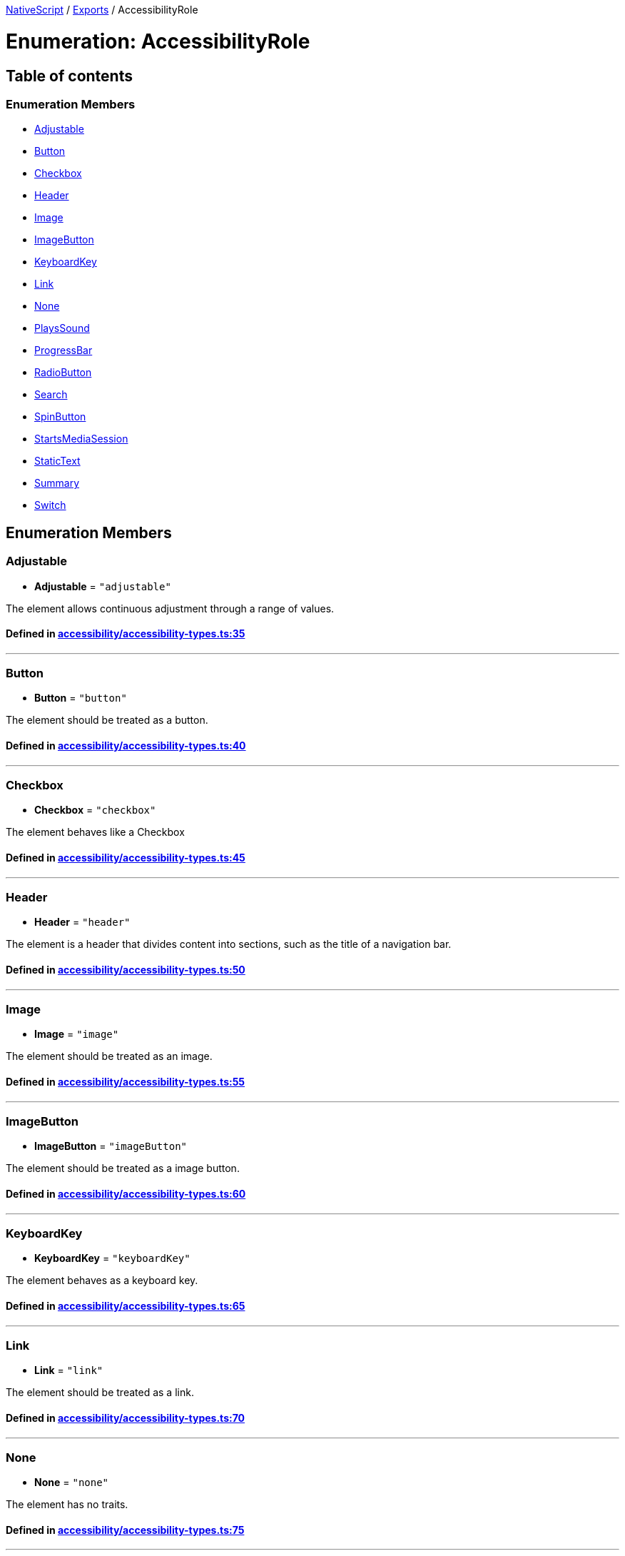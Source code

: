 

xref:../README.adoc[NativeScript] / xref:../modules.adoc[Exports] / AccessibilityRole

= Enumeration: AccessibilityRole

== Table of contents

=== Enumeration Members

* link:AccessibilityRole.adoc#adjustable[Adjustable]
* link:AccessibilityRole.adoc#button[Button]
* link:AccessibilityRole.adoc#checkbox[Checkbox]
* link:AccessibilityRole.adoc#header[Header]
* link:AccessibilityRole.adoc#image[Image]
* link:AccessibilityRole.adoc#imagebutton[ImageButton]
* link:AccessibilityRole.adoc#keyboardkey[KeyboardKey]
* link:AccessibilityRole.adoc#link[Link]
* link:AccessibilityRole.adoc#none[None]
* link:AccessibilityRole.adoc#playssound[PlaysSound]
* link:AccessibilityRole.adoc#progressbar[ProgressBar]
* link:AccessibilityRole.adoc#radiobutton[RadioButton]
* link:AccessibilityRole.adoc#search[Search]
* link:AccessibilityRole.adoc#spinbutton[SpinButton]
* link:AccessibilityRole.adoc#startsmediasession[StartsMediaSession]
* link:AccessibilityRole.adoc#statictext[StaticText]
* link:AccessibilityRole.adoc#summary[Summary]
* link:AccessibilityRole.adoc#switch[Switch]

== Enumeration Members

[#adjustable]
=== Adjustable

• *Adjustable* = `"adjustable"`

The element allows continuous adjustment through a range of values.

==== Defined in https://github.com/NativeScript/NativeScript/blob/02d4834bd/packages/core/accessibility/accessibility-types.ts#L35[accessibility/accessibility-types.ts:35]

'''

[#button]
=== Button

• *Button* = `"button"`

The element should be treated as a button.

==== Defined in https://github.com/NativeScript/NativeScript/blob/02d4834bd/packages/core/accessibility/accessibility-types.ts#L40[accessibility/accessibility-types.ts:40]

'''

[#checkbox]
=== Checkbox

• *Checkbox* = `"checkbox"`

The element behaves like a Checkbox

==== Defined in https://github.com/NativeScript/NativeScript/blob/02d4834bd/packages/core/accessibility/accessibility-types.ts#L45[accessibility/accessibility-types.ts:45]

'''

[#header]
=== Header

• *Header* = `"header"`

The element is a header that divides content into sections, such as the title of a navigation bar.

==== Defined in https://github.com/NativeScript/NativeScript/blob/02d4834bd/packages/core/accessibility/accessibility-types.ts#L50[accessibility/accessibility-types.ts:50]

'''

[#image]
=== Image

• *Image* = `"image"`

The element should be treated as an image.

==== Defined in https://github.com/NativeScript/NativeScript/blob/02d4834bd/packages/core/accessibility/accessibility-types.ts#L55[accessibility/accessibility-types.ts:55]

'''

[#imagebutton]
=== ImageButton

• *ImageButton* = `"imageButton"`

The element should be treated as a image button.

==== Defined in https://github.com/NativeScript/NativeScript/blob/02d4834bd/packages/core/accessibility/accessibility-types.ts#L60[accessibility/accessibility-types.ts:60]

'''

[#keyboardkey]
=== KeyboardKey

• *KeyboardKey* = `"keyboardKey"`

The element behaves as a keyboard key.

==== Defined in https://github.com/NativeScript/NativeScript/blob/02d4834bd/packages/core/accessibility/accessibility-types.ts#L65[accessibility/accessibility-types.ts:65]

'''

[#link]
=== Link

• *Link* = `"link"`

The element should be treated as a link.

==== Defined in https://github.com/NativeScript/NativeScript/blob/02d4834bd/packages/core/accessibility/accessibility-types.ts#L70[accessibility/accessibility-types.ts:70]

'''

[#none]
=== None

• *None* = `"none"`

The element has no traits.

==== Defined in https://github.com/NativeScript/NativeScript/blob/02d4834bd/packages/core/accessibility/accessibility-types.ts#L75[accessibility/accessibility-types.ts:75]

'''

[#playssound]
=== PlaysSound

• *PlaysSound* = `"plays"`

The element plays its own sound when activated.

==== Defined in https://github.com/NativeScript/NativeScript/blob/02d4834bd/packages/core/accessibility/accessibility-types.ts#L80[accessibility/accessibility-types.ts:80]

'''

[#progressbar]
=== ProgressBar

• *ProgressBar* = `"progressBar"`

The element behaves like a ProgressBar

==== Defined in https://github.com/NativeScript/NativeScript/blob/02d4834bd/packages/core/accessibility/accessibility-types.ts#L85[accessibility/accessibility-types.ts:85]

'''

[#radiobutton]
=== RadioButton

• *RadioButton* = `"radioButton"`

The element behaves like a RadioButton

==== Defined in https://github.com/NativeScript/NativeScript/blob/02d4834bd/packages/core/accessibility/accessibility-types.ts#L90[accessibility/accessibility-types.ts:90]

'''

[#search]
=== Search

• *Search* = `"search"`

The element should be treated as a search field.

==== Defined in https://github.com/NativeScript/NativeScript/blob/02d4834bd/packages/core/accessibility/accessibility-types.ts#L95[accessibility/accessibility-types.ts:95]

'''

[#spinbutton]
=== SpinButton

• *SpinButton* = `"spinButton"`

The element behaves like a SpinButton

==== Defined in https://github.com/NativeScript/NativeScript/blob/02d4834bd/packages/core/accessibility/accessibility-types.ts#L100[accessibility/accessibility-types.ts:100]

'''

[#startsmediasession]
=== StartsMediaSession

• *StartsMediaSession* = `"startsMedia"`

The element starts a media session when it is activated.

==== Defined in https://github.com/NativeScript/NativeScript/blob/02d4834bd/packages/core/accessibility/accessibility-types.ts#L105[accessibility/accessibility-types.ts:105]

'''

[#statictext]
=== StaticText

• *StaticText* = `"text"`

The element should be treated as static text that cannot change.

==== Defined in https://github.com/NativeScript/NativeScript/blob/02d4834bd/packages/core/accessibility/accessibility-types.ts#L110[accessibility/accessibility-types.ts:110]

'''

[#summary]
=== Summary

• *Summary* = `"summary"`

The element provides summary information when the application starts.

==== Defined in https://github.com/NativeScript/NativeScript/blob/02d4834bd/packages/core/accessibility/accessibility-types.ts#L115[accessibility/accessibility-types.ts:115]

'''

[#switch]
=== Switch

• *Switch* = `"switch"`

The element behaves like a switch

==== Defined in https://github.com/NativeScript/NativeScript/blob/02d4834bd/packages/core/accessibility/accessibility-types.ts#L120[accessibility/accessibility-types.ts:120]
